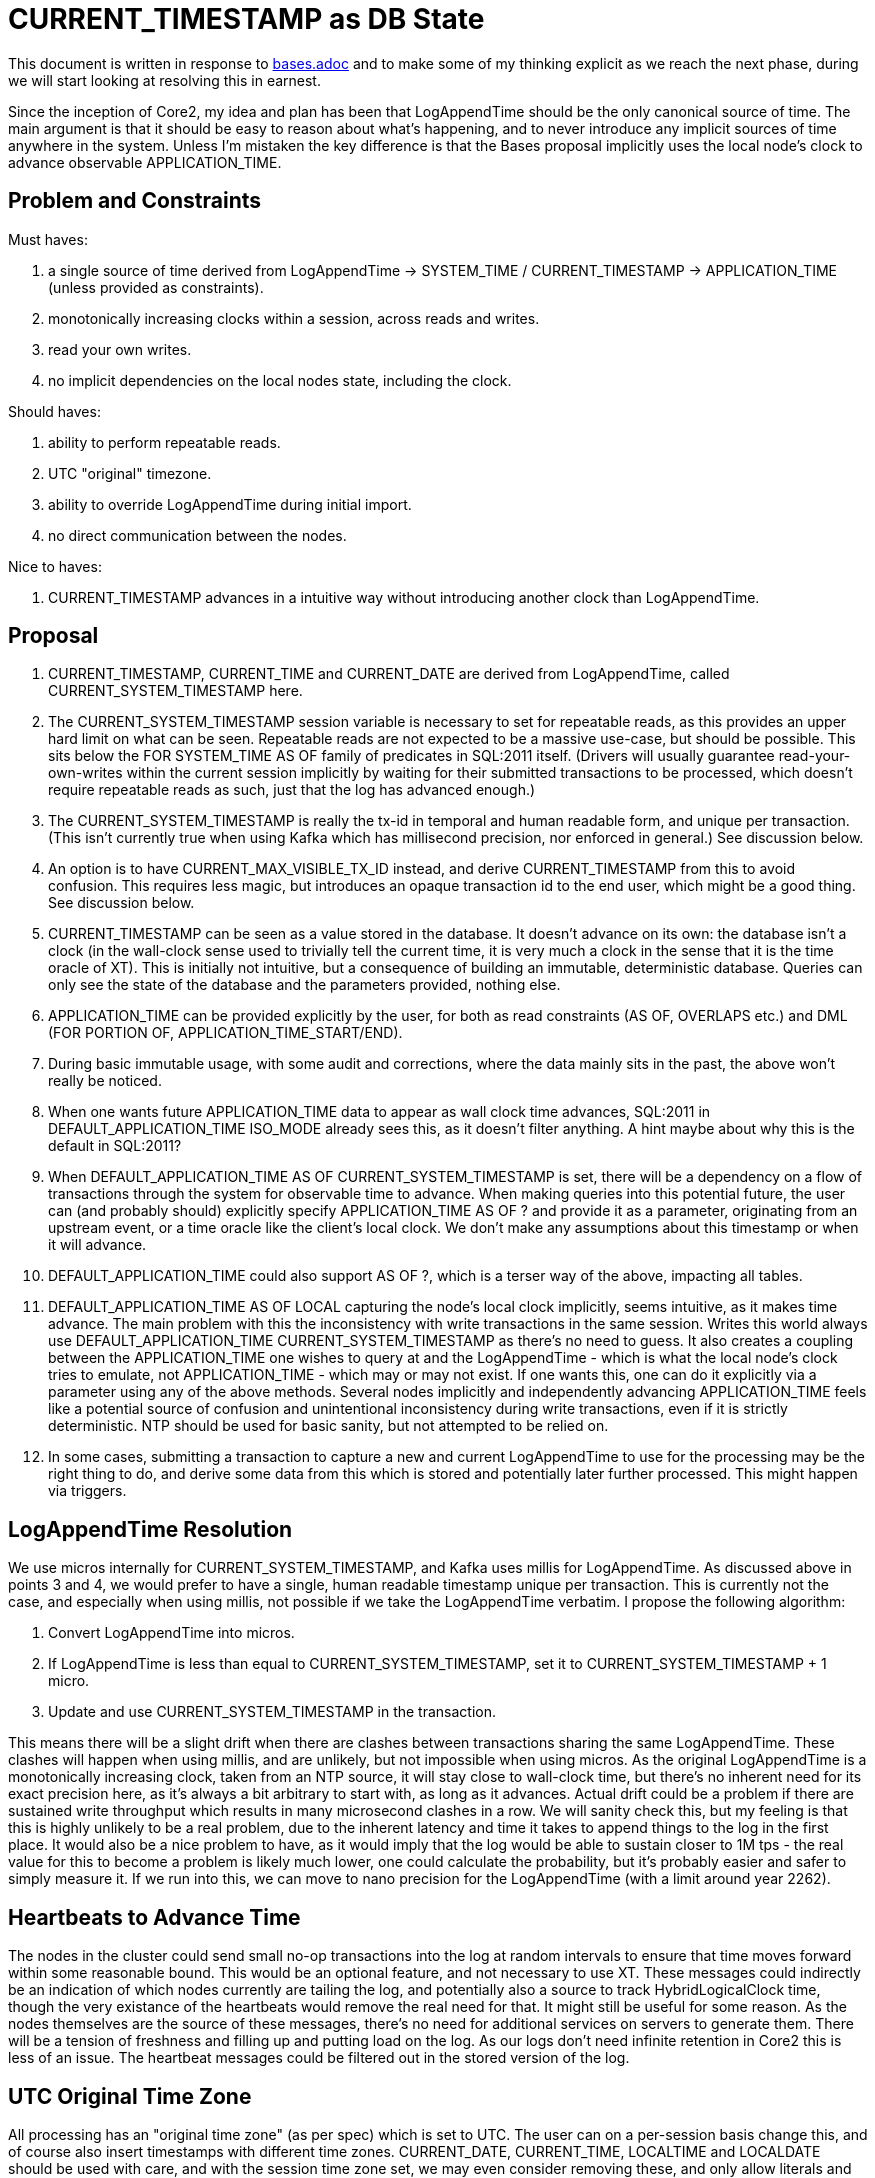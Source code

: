 = CURRENT_TIMESTAMP as DB State

This document is written in response to link:bases.adoc[bases.adoc] and to make some of my thinking explicit as we reach the next phase, during we will start looking at resolving this in earnest.

Since the inception of Core2, my idea and plan has been that LogAppendTime should be the only canonical source of time. The main argument is that it should be easy to reason about what's happening, and to never introduce any implicit sources of time anywhere in the system. Unless I'm mistaken the key difference is that the Bases proposal implicitly uses the local node's clock to advance observable APPLICATION_TIME.

## Problem and Constraints

Must haves:

1. a single source of time derived from LogAppendTime -> SYSTEM_TIME / CURRENT_TIMESTAMP -> APPLICATION_TIME (unless provided as constraints).
2. monotonically increasing clocks within a session, across reads and writes.
3. read your own writes.
4. no implicit dependencies on the local nodes state, including the clock.

Should haves:

1. ability to perform repeatable reads.
2. UTC "original" timezone.
3. ability to override LogAppendTime during initial import.
4. no direct communication between the nodes.

Nice to haves:

1. CURRENT_TIMESTAMP advances in a intuitive way without introducing another clock than LogAppendTime.

## Proposal

1. CURRENT_TIMESTAMP, CURRENT_TIME and CURRENT_DATE are derived from LogAppendTime, called CURRENT_SYSTEM_TIMESTAMP here.
2. The CURRENT_SYSTEM_TIMESTAMP session variable is necessary to set for repeatable reads, as this provides an upper hard limit on what can be seen. Repeatable reads are not expected to be a massive use-case, but should be possible. This sits below the FOR SYSTEM_TIME AS OF family of predicates in SQL:2011 itself. (Drivers will usually guarantee read-your-own-writes within the current session implicitly by waiting for their submitted transactions to be processed, which doesn't require repeatable reads as such, just that the log has advanced enough.)
3. The CURRENT_SYSTEM_TIMESTAMP is really the tx-id in temporal and human readable form, and unique per transaction. (This isn't currently true when using Kafka which has millisecond precision, nor enforced in general.) See discussion below.
4. An option is to have CURRENT_MAX_VISIBLE_TX_ID instead, and derive CURRENT_TIMESTAMP from this to avoid confusion. This requires less magic, but introduces an opaque transaction id to the end user, which might be a good thing. See discussion below.
5. CURRENT_TIMESTAMP can be seen as a value stored in the database. It doesn't advance on its own: the database isn't a clock (in the wall-clock sense used to trivially tell the current time, it is very much a clock in the sense that it is the time oracle of XT). This is initially not intuitive, but a consequence of building an immutable, deterministic database. Queries can only see the state of the database and the parameters provided, nothing else.
6. APPLICATION_TIME can be provided explicitly by the user, for both as read constraints (AS OF, OVERLAPS etc.) and DML (FOR PORTION OF, APPLICATION_TIME_START/END).
7. During basic immutable usage, with some audit and corrections, where the data mainly sits in the past, the above won't really be noticed.
8. When one wants future APPLICATION_TIME data to appear as wall clock time advances, SQL:2011 in DEFAULT_APPLICATION_TIME ISO_MODE already sees this, as it doesn't filter anything. A hint maybe about why this is the default in SQL:2011?
9. When DEFAULT_APPLICATION_TIME AS OF CURRENT_SYSTEM_TIMESTAMP is set, there will be a dependency on a flow of transactions through the system for observable time to advance. When making queries into this potential future, the user can (and probably should) explicitly specify APPLICATION_TIME AS OF ? and provide it as a parameter, originating from an upstream event, or a time oracle like the client's local clock. We don't make any assumptions about this timestamp or when it will advance.
10. DEFAULT_APPLICATION_TIME could also support AS OF ?, which is a terser way of the above, impacting all tables.
11. DEFAULT_APPLICATION_TIME AS OF LOCAL capturing the node's local clock implicitly, seems intuitive, as it makes time advance. The main problem with this the inconsistency with write transactions in the same session. Writes this world always use DEFAULT_APPLICATION_TIME CURRENT_SYSTEM_TIMESTAMP as there's no need to guess. It also creates a coupling between the APPLICATION_TIME one wishes to query at and the LogAppendTime - which is what the local node's clock tries to emulate, not APPLICATION_TIME - which may or may not exist. If one wants this, one can do it explicitly via a parameter using any of the above methods. Several nodes implicitly and independently advancing APPLICATION_TIME feels like a potential source of confusion and unintentional inconsistency during write transactions, even if it is strictly deterministic. NTP should be used for basic sanity, but not attempted to be relied on.
12. In some cases, submitting a transaction to capture a new and current LogAppendTime to use for the processing may be the right thing to do, and derive some data from this which is stored and potentially later further processed. This might happen via triggers.

== LogAppendTime Resolution

We use micros internally for CURRENT_SYSTEM_TIMESTAMP, and Kafka uses millis for LogAppendTime. As discussed above in points 3 and 4, we would prefer to have a single, human readable timestamp unique per transaction. This is currently not the case, and especially when using millis, not possible if we take the LogAppendTime verbatim. I propose the following algorithm:

1. Convert LogAppendTime into micros.
2. If LogAppendTime is less than equal to CURRENT_SYSTEM_TIMESTAMP, set it to CURRENT_SYSTEM_TIMESTAMP + 1 micro.
3. Update and use CURRENT_SYSTEM_TIMESTAMP in the transaction.

This means there will be a slight drift when there are clashes between transactions sharing the same LogAppendTime. These clashes will happen when using millis, and are unlikely, but not impossible when using micros. As the original LogAppendTime is a monotonically increasing clock, taken from an NTP source, it will stay close to wall-clock time, but there's no inherent need for its exact precision here, as it's always a bit arbitrary to start with, as long as it advances. Actual drift could be a problem if there are sustained write throughput which results in many microsecond clashes in a row. We will sanity check this, but my feeling is that this is highly unlikely to be a real problem, due to the inherent latency and time it takes to append things to the log in the first place. It would also be a nice problem to have, as it would imply that the log would be able to sustain closer to 1M tps - the real value for this to become a problem is likely much lower, one could calculate the probability, but it's probably easier and safer to simply measure it. If we run into this, we can move to nano precision for the LogAppendTime (with a limit around year 2262).

== Heartbeats to Advance Time

The nodes in the cluster could send small no-op transactions into the log at random intervals to ensure that time moves forward within some reasonable bound. This would be an optional feature, and not necessary to use XT. These messages could indirectly be an indication of which nodes currently are tailing the log, and potentially also a source to track HybridLogicalClock time, though the very existance of the heartbeats would remove the real need for that. It might still be useful for some reason. As the nodes themselves are the source of these messages, there's no need for additional services on servers to generate them. There will be a tension of freshness and filling up and putting load on the log. As our logs don't need infinite retention in Core2 this is less of an issue. The heartbeat messages could be filtered out in the stored version of the log.

== UTC Original Time Zone

All processing has an "original time zone" (as per spec) which is set to UTC. The user can on a per-session basis change this, and of course also insert timestamps with different time zones. CURRENT_DATE, CURRENT_TIME, LOCALTIME and LOCALDATE should be used with care, and with the session time zone set, we may even consider removing these, and only allow literals and explicit casts from CURRENT_TIMESTAMP. Literals are again of course allowed.

The reason for this is that the timezone of the system doesn't represent the timezone(s) that the application operates within. Hence, there's no safe default timezone to assume at the database level. One could of course support system-wide configuration of a different time zone that UTC if this was deemed. In AWS EC2 nodes are set to UTC by default, and this is a bit similar. Without care one can easily get the timezone from the local machine, via the JVM. This choice should always be explicit. Another risk is that different nodes may not have the same timezone, though this is would be very rare in practice.
